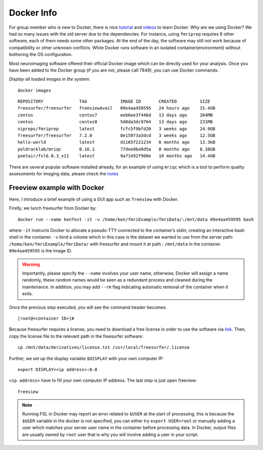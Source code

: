 Docker Info
====

For group member who is new to Docker, there is nice tutorial_ and videos_ to learn Docker. 
Why are we using Docker? We had so many issues with the old server due to the dependencies. For instance, using ``fmriprep`` requires 8 other software, each of them needs some other packages. At the end of the day, the software may still not work because of compatibility or other unknown conflicts. While Docker runs software in an isolated container(environment) without bothering the OS configuration.

Most neuroimaging software offered their official Docker image which can be directly used for your analysis. Once you have been added to the Docker group (if you are not, please call 7849), you can use Docker commands.

.. _tutorial: https://docker-curriculum.com/
.. _videos: https://www.youtube.com/watch?v=fqMOX6JJhGo

*Display all loaded images in the system:*

::

   docker images

::

   REPOSITORY              TAG             IMAGE ID       CREATED         SIZE
   freesurfer/freesurfer   freeviewAvail   09e4aa459595   24 hours ago    15.4GB
   centos                  centos7         eeb6ee3f44bd   13 days ago     204MB
   centos                  centos8         5d0da3dc9764   13 days ago     231MB
   nipreps/fmriprep        latest          fcfc5f9bfd20   3 weeks ago     24.9GB
   freesurfer/freesurfer   7.2.0           8e15973a3dcd   3 weeks ago     12.5GB
   hello-world             latest          d1165f221234   6 months ago    13.3kB
   poldracklab/mriqc       0.16.1          77dee0ba9d5a   8 months ago    8.38GB
   poetair/fsl6.0.3_x11    latest          9a71492f908e   10 months ago   14.4GB


There are several popular software installed already, for an example of using ``mriqc`` which is a tool to perform quality assessments for imaging data, please check the `notes <https://sarenseeley.github.io/BIDS-fmriprep-MRIQC.html#mriqc>`_


Freeview example with Docker
----

Here, I introduce a brief example of using a GUI app such as ``freeview`` with Docker.


Firstly, we lunch freesurfer from Docker by: 

::

   docker run --name kenTest -it -v /home/ken/fmriExample/fmriData/:/mnt/data 09e4aa459595 bash
   
where ``-it`` instructs Docker to allocate a pseudo-TTY connected to the container’s stdin; creating an interactive bash shell in the container. ``-v`` bind a volume which in this case is the dataset we wanted to use from the server path: ``/home/ken/fmriExample/fmriData/`` with freesurfer and mount it at path : ``/mnt/data`` in the container.  ``09e4aa459595`` is the Image ID. 

.. warning::

   Importantly, please specify the ``--name`` involves your user name, otherwise, Docker will assign a name randomly, these random names would be seen as a redundant process and cleaned during the maintenance. In addition, you may add ``--rm`` flag indicating automatic removal of the container when it exits.

Once the previous step executed, you will see the command header becomes: 

::

   [root@<container ID>]#
   
Because freesurfer requires a license, you need to download a free license in order to use the software via link_. Then, copy the license file to the relevant path in the freesurfer software: 

::

   cp /mnt/data/derivatives/license.txt /usr/local/freesurfer/.license
   
Further, we set up the display variable ``$DISPLAY`` with your own computer IP:

::

   export DISPLAY=<ip address>:0.0

``<ip address>`` have to fill your own computer IP address. The last step is just open freeview:

::

   freeview

.. image:: freeview_img.png
   :width: 600pt



.. _link: https://surfer.nmr.mgh.harvard.edu/fswiki/License
   
   
.. Note::

   Running FSL in Docker may report an error related to ``$USER`` at the start of processing, this is because the ``$USER`` variable in the docker is not specified, you can either try ``export USER=root`` or manually adding a user which matches your server user name in the container before processing data.  In Docker, output files are usually owned by ``root`` user that is why you will involve adding a user in your script.



   
   

